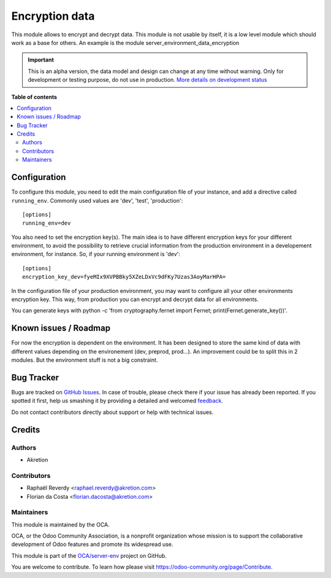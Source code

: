 ===============
Encryption data
===============

.. !!!!!!!!!!!!!!!!!!!!!!!!!!!!!!!!!!!!!!!!!!!!!!!!!!!!
   !! This file is generated by oca-gen-addon-readme !!
   !! changes will be overwritten.                   !!
   !!!!!!!!!!!!!!!!!!!!!!!!!!!!!!!!!!!!!!!!!!!!!!!!!!!!

.. |badge1| image:: https://img.shields.io/badge/maturity-Alpha-red.png
    :target: https://odoo-community.org/page/development-status
    :alt: Alpha
.. |badge2| image:: https://img.shields.io/badge/licence-AGPL--3-blue.png
    :target: http://www.gnu.org/licenses/agpl-3.0-standalone.html
    :alt: License: AGPL-3
.. |badge3| image:: https://img.shields.io/badge/github-OCA%2Fserver--env-lightgray.png?logo=github
    :target: https://github.com/OCA/server-env/tree/14.0/data_encryption
    :alt: OCA/server-env
.. |badge4| image:: https://img.shields.io/badge/weblate-Translate%20me-F47D42.png
    :target: https://translation.odoo-community.org/projects/server-env-14-0/server-env-14-0-data_encryption
    :alt: Translate me on Weblate
.. |badge5| image:: https://img.shields.io/badge/runbot-Try%20me-875A7B.png
    :target: https://runbot.odoo-community.org/runbot/254/14.0
    :alt: Try me on Runbot

|badge1| |badge2| |badge3| |badge4| |badge5| 

This module allows to encrypt and decrypt data. This module is not usable
by itself, it is a low level module which should work as a base for others.
An example is the module server_environment_data_encryption

.. IMPORTANT::
   This is an alpha version, the data model and design can change at any time without warning.
   Only for development or testing purpose, do not use in production.
   `More details on development status <https://odoo-community.org/page/development-status>`_

**Table of contents**

.. contents::
   :local:

Configuration
=============

To configure this module, you need to edit the main configuration file
of your instance, and add a directive called ``running_env``. Commonly
used values are 'dev', 'test', 'production'::

  [options]
  running_env=dev


You also need to set the encryption key(s). The main idea is to have different
encryption keys for your different environment, to avoid the possibility to retrieve
crucial information from the production environment in a developement environment, for instance.
So, if your running environment is 'dev'::

  [options]
  encryption_key_dev=fyeMIx9XVPBBky5XZeLDxVc9dFKy7Uzas3AoyMarHPA=

In the configuration file of your production environment, you may want to configure
all your other environments encryption key. This way, from production you can encrypt and decrypt
data for all environments.

You can generate keys with python -c 'from cryptography.fernet import Fernet; print(Fernet.generate_key())'.

Known issues / Roadmap
======================

For now the encryption is dependent on the environment. It has been designed
to store the same kind of data with different values depending on the environement
(dev, preprod, prod...).
An improvement could be to split this in 2 modules. But the environment stuff
is not a big constraint.

Bug Tracker
===========

Bugs are tracked on `GitHub Issues <https://github.com/OCA/server-env/issues>`_.
In case of trouble, please check there if your issue has already been reported.
If you spotted it first, help us smashing it by providing a detailed and welcomed
`feedback <https://github.com/OCA/server-env/issues/new?body=module:%20data_encryption%0Aversion:%2014.0%0A%0A**Steps%20to%20reproduce**%0A-%20...%0A%0A**Current%20behavior**%0A%0A**Expected%20behavior**>`_.

Do not contact contributors directly about support or help with technical issues.

Credits
=======

Authors
~~~~~~~

* Akretion

Contributors
~~~~~~~~~~~~

* Raphaël Reverdy <raphael.reverdy@akretion.com>
* Florian da Costa <florian.dacosta@akretion.com>

Maintainers
~~~~~~~~~~~

This module is maintained by the OCA.

.. image:: https://odoo-community.org/logo.png
   :alt: Odoo Community Association
   :target: https://odoo-community.org

OCA, or the Odoo Community Association, is a nonprofit organization whose
mission is to support the collaborative development of Odoo features and
promote its widespread use.

This module is part of the `OCA/server-env <https://github.com/OCA/server-env/tree/14.0/data_encryption>`_ project on GitHub.

You are welcome to contribute. To learn how please visit https://odoo-community.org/page/Contribute.
